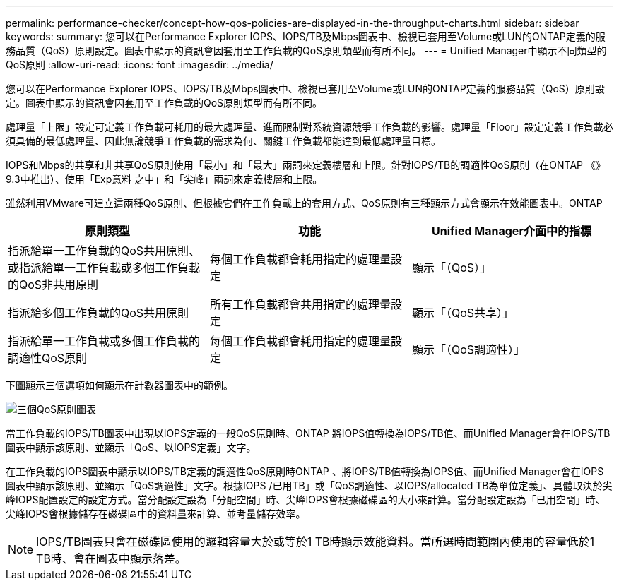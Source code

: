 ---
permalink: performance-checker/concept-how-qos-policies-are-displayed-in-the-throughput-charts.html 
sidebar: sidebar 
keywords:  
summary: 您可以在Performance Explorer IOPS、IOPS/TB及Mbps圖表中、檢視已套用至Volume或LUN的ONTAP定義的服務品質（QoS）原則設定。圖表中顯示的資訊會因套用至工作負載的QoS原則類型而有所不同。 
---
= Unified Manager中顯示不同類型的QoS原則
:allow-uri-read: 
:icons: font
:imagesdir: ../media/


[role="lead"]
您可以在Performance Explorer IOPS、IOPS/TB及Mbps圖表中、檢視已套用至Volume或LUN的ONTAP定義的服務品質（QoS）原則設定。圖表中顯示的資訊會因套用至工作負載的QoS原則類型而有所不同。

處理量「上限」設定可定義工作負載可耗用的最大處理量、進而限制對系統資源競爭工作負載的影響。處理量「Floor」設定定義工作負載必須具備的最低處理量、因此無論競爭工作負載的需求為何、關鍵工作負載都能達到最低處理量目標。

IOPS和Mbps的共享和非共享QoS原則使用「最小」和「最大」兩詞來定義樓層和上限。針對IOPS/TB的調適性QoS原則（在ONTAP 《》9.3中推出）、使用「Exp意料 之中」和「尖峰」兩詞來定義樓層和上限。

雖然利用VMware可建立這兩種QoS原則、但根據它們在工作負載上的套用方式、QoS原則有三種顯示方式會顯示在效能圖表中。ONTAP

|===
| 原則類型 | 功能 | Unified Manager介面中的指標 


 a| 
指派給單一工作負載的QoS共用原則、或指派給單一工作負載或多個工作負載的QoS非共用原則
 a| 
每個工作負載都會耗用指定的處理量設定
 a| 
顯示「（QoS）」



 a| 
指派給多個工作負載的QoS共用原則
 a| 
所有工作負載都會共用指定的處理量設定
 a| 
顯示「（QoS共享）」



 a| 
指派給單一工作負載或多個工作負載的調適性QoS原則
 a| 
每個工作負載都會耗用指定的處理量設定
 a| 
顯示「（QoS調適性）」

|===
下圖顯示三個選項如何顯示在計數器圖表中的範例。

image::../media/three-qos-policy-charts.gif[三個QoS原則圖表]

當工作負載的IOPS/TB圖表中出現以IOPS定義的一般QoS原則時、ONTAP 將IOPS值轉換為IOPS/TB值、而Unified Manager會在IOPS/TB圖表中顯示該原則、並顯示「QoS、以IOPS定義」文字。

在工作負載的IOPS圖表中顯示以IOPS/TB定義的調適性QoS原則時ONTAP 、將IOPS/TB值轉換為IOPS值、而Unified Manager會在IOPS圖表中顯示該原則、並顯示「QoS調適性」文字。根據IOPS /已用TB」或「QoS調適性、以IOPS/allocated TB為單位定義」、具體取決於尖峰IOPS配置設定的設定方式。當分配設定設為「分配空間」時、尖峰IOPS會根據磁碟區的大小來計算。當分配設定設為「已用空間」時、尖峰IOPS會根據儲存在磁碟區中的資料量來計算、並考量儲存效率。

[NOTE]
====
IOPS/TB圖表只會在磁碟區使用的邏輯容量大於或等於1 TB時顯示效能資料。當所選時間範圍內使用的容量低於1 TB時、會在圖表中顯示落差。

====